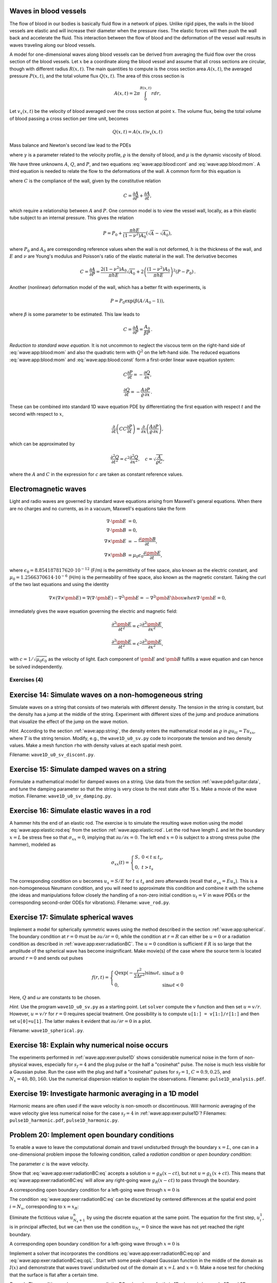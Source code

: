 .. !split


.. _wave:app:blood:

Waves in blood vessels
----------------------

The flow of blood in our bodies is basically fluid flow in
a network of pipes. Unlike rigid pipes, the walls in the
blood vessels are elastic and will increase their diameter when the
pressure rises. The elastic forces will then push the wall back
and accelerate the fluid. This interaction between the flow of blood
and the deformation of the vessel wall results in waves traveling along
our blood vessels.

A model for one-dimensional waves along blood vessels can be derived
from averaging the fluid flow over the cross section of the blood
vessels. Let :math:`x` be a coordinate along the blood vessel and assume
that all cross sections are circular, though with different radius :math:`R(x,t)`.
The main quantities to compute is the cross section
area :math:`A(x,t)`, the averaged pressure :math:`P(x,t)`, and the total volume
flux :math:`Q(x,t)`.
The area of this cross section
is


.. math::
        
        A(x,t) = 2\pi\int_{0}^{R(x,t)} rdr,
        

Let :math:`v_x(x,t)` be the velocity of blood averaged over
the cross section at point :math:`x`. The volume flux,
being the total volume of blood passing a cross section per time unit,
becomes

.. math::
        
        Q(x,t) = A(x,t)v_x(x,t)
        \thinspace
        


Mass balance and Newton's second law lead to the PDEs


.. math::
   :label: wave:app:blood:cont
        
        \frac{\partial A}{\partial t} + \frac{\partial Q}{\partial x} = 0,
        
        



.. math::
   :label: wave:app:blood:mom
          
        \frac{\partial Q}{\partial t} +
        \frac{\gamma+2}{\gamma + 1}
        \frac{\partial}{\partial x}\left(\frac{Q^2}{A}\right)
        + \frac{A}{\varrho}\frac{\partial P}{\partial x}
        = -2\pi (\gamma + 2)\frac{\mu}{\varrho}\frac{Q}{A},
        
        

where :math:`\gamma` is a parameter related to the velocity profile,
:math:`\varrho` is the density of blood, and :math:`\mu` is the dynamic viscosity
of blood.

We have three unknowns :math:`A`, :math:`Q`, and :math:`P`, and two equations
:eq:`wave:app:blood:cont` and :eq:`wave:app:blood:mom`.
A third equation is needed to relate the flow to
the deformations of the wall. A common form for this equation is


.. math::
   :label: wave:app:blood:const
        
        \frac{\partial P}{\partial t} + \frac{1}{C}
        \frac{\partial Q}{\partial x} =0,
        
        

where :math:`C` is the compliance of the wall, given by the constitutive
relation


.. math::
        
        C = \frac{\partial A}{\partial P} + \frac{\partial A}{\partial t},
        

which require a relationship between :math:`A` and :math:`P`. One common model
is to view the vessel wall, locally, as a thin elastic tube subject to an
internal pressure. This gives the relation


.. math::
         P=P_0 + \frac{\pi h E}{(1-\nu^2)A_0}(\sqrt{A} - \sqrt{A_0}),
        

where :math:`P_0` and :math:`A_0` are corresponding reference values when the
wall is not deformed, :math:`h` is the
thickness of the wall, and :math:`E` and :math:`\nu` are Young's modulus and
Poisson's ratio of the elastic material in the wall.
The derivative becomes


.. math::
        
        C = \frac{\partial A}{\partial P} =
        \frac{2(1-\nu^2)A_0}{\pi h E}\sqrt{A_0} +
        2\left(\frac{(1-\nu^2)A_0}{\pi h E}\right)^2(P-P_0)
        \thinspace .
        

Another (nonlinear) deformation model of the wall, which has a better
fit with experiments, is


.. math::
         P = P_0\exp{(\beta (A/A_0 - 1))},

where :math:`\beta` is some parameter to be estimated. This law leads to


.. math::
        
        C = \frac{\partial A}{\partial P} = \frac{A_0}{\beta P}
        \thinspace .
        


*Reduction to standard wave equation.* It is not uncommon to neglect the viscous term on the right-hand side of
:eq:`wave:app:blood:mom` and also the quadratic term
with :math:`Q^2` on the left-hand side. The reduced equations
:eq:`wave:app:blood:mom`
and :eq:`wave:app:blood:const` form a first-order
linear wave equation system:


.. math::
        
        C\frac{\partial P}{\partial t} = - \frac{\partial Q}{\partial x},
        



.. math::
          
        \frac{\partial Q}{\partial t}
        = - \frac{A}{\varrho}\frac{\partial P}{\partial x}
        \thinspace .
        

These can be combined into standard 1D wave equation PDE by differentiating
the first equation with respect :math:`t` and the second with respect to :math:`x`,

.. math::
         \frac{\partial}{\partial t}\left( CC\frac{\partial P}{\partial t}
        \right) = \frac{\partial}{\partial x}\left(
        \frac{A}{\varrho}\frac{\partial P}{\partial x}\right),

which can be approximated by

.. math::
        
        \frac{\partial^2 Q}{\partial t^2} = c^2\frac{\partial^2 Q}{\partial x^2},\quad
        c = \sqrt{\frac{A}{\varrho C}},
        

where the :math:`A` and :math:`C` in the expression for :math:`c` are taken as constant
reference values.

.. _wave:app:light:

Electromagnetic waves
---------------------

Light and radio waves are governed by standard wave equations arising
from Maxwell's general equations. When there are no charges and
no currents, as in a vacuum, Maxwell's equations take the form


.. math::
        
        \nabla\cdot\pmb{E} &= 0,\\ 
        \nabla\cdot\pmb{B} &= 0,\\ 
        \nabla\times\pmb{E} &= -\frac{\partial\pmb{B}}{\partial t},\\ 
        \nabla\times\pmb{B} &= \mu_0\epsilon_0\frac{\partial\pmb{E}}{\partial t},
        

where :math:`\epsilon_0=8.854187817620\cdot 10^{-12}` (F/m)
is the permittivity of free space, also known as the
electric constant, and :math:`\mu_0=1.2566370614\cdot 10^{-6}` (H/m)
is the permeability of free space,
also known as the magnetic constant.
Taking the curl of the two last equations and using the
identity

.. math::
         \nabla\times (\nabla\times \pmb{E}) = \nabla(\nabla \cdot \pmb{E})
        - \nabla^2\pmb{E} = - \nabla^2\pmb{E}\hbox{ when }\nabla\cdot\pmb{E}=0,
        

immediately gives the wave equation governing the electric and magnetic field:

.. math::
        
        \frac{\partial^2\pmb{E}}{\partial t^2} =
        c^2\frac{\partial^2\pmb{E}}{\partial x^2},
        



.. math::
          
        \frac{\partial^2\pmb{E}}{\partial t^2} =
        c^2\frac{\partial^2\pmb{E}}{\partial x^2},
        

with :math:`c=1/\sqrt{\mu_0\epsilon_0}` as the velocity of light.
Each component of :math:`\pmb{E}` and :math:`\pmb{B}` fulfills a wave equation
and can hence be solved independently.


.. _wave:app:exer:

Exercises  (4)
==============



.. --- begin exercise ---


.. _wave:app:exer:string:discont:

Exercise 14: Simulate waves on a non-homogeneous string
-------------------------------------------------------

Simulate waves on a string that consists of two materials with
different density. The tension in the string is constant, but the
density has a jump at the middle of the string.  Experiment with
different sizes of the jump and produce animations that visualize the
effect of the jump on the wave motion.

.. --- begin hint in exercise ---


*Hint.* According to the section :ref:`wave:app:string`,
the density enters the mathematical model as :math:`\varrho` in
:math:`\varrho u_{tt} = Tu_{xx}`, where :math:`T` is the string tension. Modify, e.g., the
``wave1D_u0_sv.py`` code to incorporate the tension and two density values.
Make a mesh function ``rho`` with density values at each spatial mesh point.

.. --- end hint in exercise ---

Filename: ``wave1D_u0_sv_discont.py``.

.. --- end exercise ---





.. --- begin exercise ---


.. _wave:app:exer:string:damping:

Exercise 15: Simulate damped waves on a string
----------------------------------------------

Formulate a mathematical model for damped waves on a string.
Use data from the section :ref:`wave:pde1:guitar:data`, and
tune the damping parameter so that the string is very close to
the rest state after 15 s. Make a movie of the wave motion.
Filename: ``wave1D_u0_sv_damping.py``.

.. --- end exercise ---





.. --- begin exercise ---


.. _wave:app:exer:rod:

Exercise 16: Simulate elastic waves in a rod
--------------------------------------------

A hammer hits the end of an elastic rod. The exercise is to simulate
the resulting wave motion using the model :eq:`wave:app:elastic:rod:eq`
from the section :ref:`wave:app:elastic:rod`. Let the rod have length
:math:`L` and let the boundary :math:`x=L` be stress free so that :math:`\sigma_{xx}=0`,
implying that :math:`\partial u/\partial x=0`. The left end :math:`x=0` is
subject to a strong stress pulse (the hammer), modeled as


.. math::
         \sigma_{xx}(t) = \left\lbrace\begin{array}{ll}
        S,& 0 < t \leq t_s,\\ 
        0, & t > t_s
        \end{array}\right.
        

The corresponding condition on :math:`u` becomes :math:`u_x= S/E`
for :math:`t\leq t_s` and zero afterwards (recall that
:math:`\sigma_{xx} = Eu_x`). This is a non-homogeneous
Neumann condition, and you will need to approximate this condition
and combine it with the scheme (the ideas and manipulations follow
closely the handling of a non-zero initial condition
:math:`u_t=V` in wave PDEs or the corresponding
second-order ODEs for vibrations).
Filename: ``wave_rod.py``.

.. --- end exercise ---





.. --- begin exercise ---


.. _wave:app:exer:spherical:

Exercise 17: Simulate spherical waves
-------------------------------------

Implement a model for spherically symmetric waves using the method
described in the section :ref:`wave:app:spherical`. The boundary condition
at :math:`r=0` must be :math:`\partial u/\partial r=0`, while the condition at
:math:`r=R` can either be :math:`u=0` or a radiation condition as described
in :ref:`wave:app:exer:radiationBC`. The :math:`u=0` condition is
sufficient if :math:`R` is so large that the amplitude of the spherical
wave has become insignificant. Make movie(s) of the case where the source
term is located around :math:`r=0` and sends out pulses


.. math::
         f(r,t) = \left\lbrace\begin{array}{ll}
        Q\exp{(-\frac{r^2}{2\Delta r^2})}\sin\omega t,& \sin\omega t\geq 0\\ 
        0, & \sin\omega t < 0
        \end{array}\right.
        

Here, :math:`Q` and :math:`\omega` are constants to be chosen.

.. --- begin hint in exercise ---


*Hint.* Use the program ``wave1D_u0_sv.py`` as a starting point. Let ``solver``
compute the :math:`v` function and then set :math:`u=v/r`. However,
:math:`u=v/r` for :math:`r=0` requires special treatment. One possibility is
to compute ``u[1:] = v[1:]/r[1:]`` and then set ``u[0]=u[1]``. The latter
makes it evident that :math:`\partial u/\partial r = 0` in a plot.

.. --- end hint in exercise ---

Filename: ``wave1D_spherical.py``.

.. --- end exercise ---





.. --- begin exercise ---


.. _wave:app:exer:pulse1D:analysis:

Exercise 18: Explain why numerical noise occurs
-----------------------------------------------

The experiments performed in :ref:`wave:app:exer:pulse1D` shows
considerable numerical noise in the form of non-physical waves,
especially for :math:`s_f=4` and the plug pulse or the half a "cosinehat"
pulse. The noise is much less visible for a Gaussian pulse. Run the
case with the plug and half a "cosinehat" pulses for :math:`s_f=1`, :math:`C=0.9,
0.25`, and :math:`N_x=40,80,160`. Use the numerical dispersion relation to
explain the observations.
Filename: ``pulse1D_analysis.pdf``.

.. --- end exercise ---





.. --- begin exercise ---


.. _wave:app:exer:pulse1D:harmonic:

Exercise 19: Investigate harmonic averaging in a 1D model
---------------------------------------------------------

Harmonic means are often used if the wave velocity is non-smooth or
discontinuous.  Will harmonic averaging of the wave velocity give less
numerical noise for the case :math:`s_f=4` in :ref:`wave:app:exer:pulse1D`?
Filenames: ``pulse1D_harmonic.pdf``, ``pulse1D_harmonic.py``.

.. --- end exercise ---





.. --- begin exercise ---


.. _wave:app:exer:radiationBC:

Problem 20: Implement open boundary conditions
----------------------------------------------


.. index:: radiation condition


.. index:: open boundary condition


To enable a wave to leave the computational domain and travel
undisturbed through
the boundary :math:`x=L`, one can in a one-dimensional problem impose the
following condition, called a *radiation condition* or
*open boundary condition*:


.. math::
   :label: wave:app:exer:radiationBC:eq
        
        \frac{\partial u}{\partial t} + c\frac{\partial u}{\partial x} = 0{\thinspace .}
        
        

The parameter :math:`c` is the wave velocity.

Show that :eq:`wave:app:exer:radiationBC:eq` accepts
a solution :math:`u = g_R(x-ct)`, but not :math:`u = g_L(x+ct)`. This means
that :eq:`wave:app:exer:radiationBC:eq` will allow any
right-going wave :math:`g_R(x-ct)` to pass through the boundary.

A corresponding open boundary condition for a left-going wave
through :math:`x=0` is


.. math::
   :label: wave:app:exer:radiationBC:eqL
        
        \frac{\partial u}{\partial t} + c\frac{\partial u}{\partial x} = 0{\thinspace .}
        
        


The condition :eq:`wave:app:exer:radiationBC:eq`
can be
discretized by centered differences at the spatial end point :math:`i=N_x`,
corresponding to :math:`x=x_R`:


.. math::
   :label: wave:app:exer:radiationBC:eq:op
        
        [D_{2t}u + cD_{2x}u =0]^n_{N_x}
        
        \thinspace .
        

Eliminate the fictitious value :math:`u_{N_x+1}^n` by using
the discrete equation at the same point.
The equation for the first step, :math:`u_i^1`, is in principal affected,
but we can then use the condition :math:`u_{N_x}=0` since the wave
has not yet reached the right boundary.

A corresponding open boundary condition for a left-going wave
through :math:`x=0` is


.. math::
   :label: wave:app:exer:radiationBC:eq:opL
        
        \frac{\partial u}{\partial t} + c\frac{\partial u}{\partial x} = 0{\thinspace .}
        
        

Implement a solver that incorporates the conditions
:eq:`wave:app:exer:radiationBC:eq:op` and
:eq:`wave:app:exer:radiationBC:eq:opL`.  Start with some
peak-shaped Gaussian function in the middle of the domain as :math:`I(x)`
and demonstrate that waves travel undisturbed out of the domain at
:math:`x=L` and :math:`x=0`.  Make a nose test for checking that the surface is
flat after a certain time.

*Remark.* The condition :eq:`wave:app:exer:radiationBC:eq`
works perfectly in 1D when :math:`c` is known. In 2D and 3D, however, the
condition reads :math:`u_t + c_x u_x + c_y u_y=0`, where :math:`c_x` and
:math:`c_y` are the wave speeds in the :math:`x` and :math:`y` directions. Estimating
these components (i.e., the direction of the wave) is often
challenging. Other methods are normally used in 2D and 3D to
let waves move out of a computational domain.
Filename: ``wave1D_open_BC.py``.

.. --- end exercise ---





.. --- begin exercise ---


.. _wave:app:exer:tsunami1D:hill:

Problem 21: Earthquake-generated tsunami over a subsea hill
-----------------------------------------------------------

A subsea earthquake leads to an immediate lift of the water surface, see
Figure :ref:`wave:app:fig:1D:tsunami:flat`.  The lifted water surface
splits into two
tsunamis, one traveling to the right and one to the left, as depicted
in Figure :ref:`wave:app:fig:1D:tsunami:2waves`.  Since tsunamis are
normally very long waves, compared to the depth, with a small
amplitude, compared to the wave length, the wave equation model
described in the section :ref:`wave:app:sw:2D` is relevant:


.. math::
         \eta_{tt} = (gH(x)\eta_x)_x,

where :math:`g` is the acceleration of gravity, and :math:`H(x)` is the still water depth.


.. _wave:app:fig:1D:tsunami:flat:

.. figure:: fig-wave/earthquake_tsunami_flat.png
   :width: 800

   *Sketch of initial water surface due to a subsea earthquake*



.. _wave:app:fig:1D:tsunami:2waves:

.. figure:: fig-wave/earthquake_tsunami_2waves.png
   :width: 800

   *An initial surface elevation is split into two waves*



To simulate the right-going tsunami, we can impose
a symmetry boundary at :math:`x=0`: :math:`\partial\eta\ \partial x =0`.
We then simulate the wave motion
in :math:`[0,L]`. Unless the ocean ends at :math:`x=L`, the waves should travel
undisturbed through the boundary :math:`x=L`. A radiation condition
as explained in :ref:`wave:app:exer:radiationBC` can be
used for this purpose. Alternatively, one can just stop the simulations
before the wave hits the boundary at :math:`x=L`. In that case it does not
matter what kind of boundary condition we use
at :math:`x=L`. Imposing :math:`\eta =0` and stopping the simulations when
:math:`|\eta_i^n| > \epsilon`, :math:`i=N_x-1`, is a possibility (:math:`\epsilon` is a
small parameter).

The shape of the initial surface can be taken as a
Gaussian function,


.. math::
        
        I(x;I_0,I_a,I_m,I_s) =
        I_0 + I_a\exp{\left(-\left(\frac{x-I_m}{I_s}\right)^2\right)},
        

with :math:`I_m=0` reflecting the location of the peak of :math:`I(x)` and
:math:`I_s` being a measure of the width of the function :math:`I(x)`
(:math:`I_s` is :math:`\sqrt{2}` times the standard deviation of the familiar
normal distribution curve).

Now we extend the problem with a hill at the sea
bottom, see Figure :ref:`wave:app:fig:1D:tsunami:hill`. The wave speed
:math:`c=\sqrt{gH(x)} = \sqrt{g(H_0-B(x))}` will then be reduced in the
shallow water above the hill.


.. _wave:app:fig:1D:tsunami:hill:

.. figure:: fig-wave/earthquake_tsunami_hill.png
   :width: 800

   *Sketch of an earthquake-generated tsunami passing over a subsea hill*


One possible form of the
hill is a Gaussian function,


.. math::
   :label: wave:app:exer:tsunami1D:hill:Gauss
        
        B(x;B_0,B_a,B_m,B_s) =
        B_0 + B_a\exp{\left(-\left(\frac{x-B_m}{B_s}\right)^2\right)},
        
        

but many other shapes are also possible, e.g., a "cosine hat" where


.. math::
   :label: wave:app:exer:tsunami1D:hill:cohat
        
        B(x; B_0, B_a, B_m, B_s) = B_0 + B_a\cos{\left( \pi\frac{x-B_m}{2B_s}\right)},
        
        

when :math:`x\in [B_m - B_s, B_m + B_s]` while :math:`B=B_0` outside this
interval.

Also an abrupt construction may be tried:

.. math::
   :label: wave:app:exer:tsunami1D:hill:box
        
        B(x; B_0, B_a, B_m, B_s) = B_0 + B_a,
        
        

for :math:`x\in [B_m - B_s, B_m + B_s]` while :math:`B=B_0` outside this
interval.

The `wave1D_dn_vc.py <http://tinyurl.com/jvzzcfn/wave/wave1D/wave1D_dn_vc.py>`_
program can be used as starting point for the implementation.
Visualize both the bottom topography and the
water surface elevation in
the same plot.
Allow for a flexible choice of bottom shape:
:eq:`wave:app:exer:tsunami1D:hill:Gauss`,
:eq:`wave:app:exer:tsunami1D:hill:cohat`,
:eq:`wave:app:exer:tsunami1D:hill:box`, or :math:`B(x)=B_0` (flat).

The purpose of this problem is to explore the quality of the numerical
solution :math:`\eta^n_i` for different shapes of the bottom obstruction.
The "cosine hat" and the box-shaped hills have abrupt changes in the
derivative of :math:`H(x)` and are more likely to generate numerical noise
than the smooth Gaussian shape of the hill. Investigate if this is true.
Filenames: ``tsunami1D_hill.py``, ``tsunami1D_hill.pdf``.

.. --- end exercise ---





.. --- begin exercise ---


.. _wave:app:exer:tsunami2D:hill:

Problem 22: Earthquake-generated tsunami over a 3D hill
-------------------------------------------------------

This problem extends :ref:`wave:app:exer:tsunami1D:hill`
to a three-dimensional wave phenomenon, governed by the 2D PDE
:eq:`wave:app:sw:2D:eta:2ndoeq`. We assume that the earthquake
arise from a fault along the line :math:`x=0` in the :math:`xy`-plane so that
the initial lift of the surface can be taken as :math:`I(x)` in
:ref:`wave:app:exer:tsunami1D:hill`. That is, a plane wave is
propagating to the right, but will experience bending because of
the bottom.

The bottom shape is now a function of :math:`x` and :math:`y`.
An "elliptic" Gaussian function in two dimensions, with its peak
at :math:`(B_{mx}, B_{my})`, generalizes
:eq:`wave:app:exer:tsunami1D:hill:Gauss`:


.. math::
   :label: wave:app:exer:tsunami2D:hill:Gauss
        
        B(x;B_0,B_a,B_{mx}, B_{my} ,B_s, b) =
        B_0 + B_a\exp{\left(-\left(\frac{x-B_{mx}}{B_s}\right)^2
        -\left(\frac{y-B_{my}}{bB_s}\right)^2\right)},
        
        

where :math:`b` is a scaling parameter: :math:`b=1` gives a circular Gaussian
function with circular contour lines, while :math:`b\neq 1` gives an elliptic
shape with elliptic contour lines.

The "cosine hat" :eq:`wave:app:exer:tsunami1D:hill:cohat` can also be
generalized to


.. math::
   :label: wave:app:exer:tsunami2D:hill:cohat
        
        B(x; B_0, B_a, B_{mx}, B_{my}, B_s) =
        B_0 + B_a\cos{\left( \pi\frac{x-B_{mx}}{2B_s}\right)}
        \cos{\left( \pi\frac{y-B_{my}}{2B_s}\right)},
        
        

when :math:`0 \leq \sqrt{x^2+y^2} \leq B_s` and :math:`B=B_0` outside this circle.

A box-shaped obstacle means that

.. math::
   :label: wave:app:exer:tsunami2D:hill:box
        
        B(x; B_0, B_a, B_m, B_s, b) = B_0 + B_a
        
        

for :math:`x` and :math:`y` inside a rectangle

.. math::
         B_{mx}-B_s \leq  x \leq B_{mx} + B_s,\quad
        B_{my}-bB_s \leq  y \leq B_{my} + bB_s,
        

and :math:`B=B_0` outside this rectangle.
The :math:`b` parameter controls the rectangular shape of the cross section of
the box.

Note that the initial condition and the listed bottom shapes are
symmetric around the line :math:`y=B_{my}`. We therefore expect the surface
elevation also to be symmetric with respect to this line.  This means
that we can halve the computational domain by working with
:math:`[0,L_x]\times [0, B_{my}]`. Along the upper boundary, :math:`y=B_{my}`, we
must impose the symmetry condition :math:`\partial \eta/\partial n=0`.  Such
a symmetry condition (:math:`-\eta_x=0`) is also needed at the :math:`x=0`
boundary because the initial condition has a symmetry here. At the
lower boundary :math:`y=0` we also set a Neumann condition (which becomes
:math:`-\eta_y=0`).  The wave motion is to be simulated until the wave hits
the reflecting boundaries where :math:`\partial\eta/\partial n =\eta_x =0`
(one can also set :math:`\eta =0` - the particular condition does not matter
as long as the simulation is stopped before the wave is influenced
by the boundary condition).

Visualize the surface elevation.  Investigate how different hill shapes,
different sizes of the water gap above the hill, and different
resolutions :math:`\Delta x = \Delta y = h` and :math:`\Delta t` influence
the numerical quality of the solution.
Filenames: ``tsunami2D_hill.py``, ``tsunami2D_hill.pdf``.

.. --- end exercise ---





.. --- begin exercise ---


.. _wave:app:exer:tsunami:hill:viz:matplotlib:

Problem 23: Investigate Matplotlib for visualization
----------------------------------------------------

Play with native Matplotlib code for visualizing 2D
solutions of the wave equation with variable wave velocity.
See if there
are effective ways to visualize both the solution and the wave
velocity.
Filename: ``tsunami2D_hill_mpl.py``.

.. --- end exercise ---





.. --- begin exercise ---


.. _wave:app:exer:tsunami:hill:viz:packages:

Problem 24: Investigate visualization packages
----------------------------------------------

Create some fancy 3D visualization of the water waves *and* the subsea hill
in :ref:`wave:app:exer:tsunami2D:hill`.
Try to make the hill transparent. Possible visualization tools are

  * `Mayavi <http://code.enthought.com/projects/mayavi/>`_

  * `Paraview <http://www.paraview.org/>`_

  * `OpenDX <http://www.opendx.org/>`_

Filename: ``tsunami2D_hill_viz.py``.

.. --- end exercise ---





.. --- begin exercise ---


.. _wave:app:exer:tsunami2D:hill:compiled:

Problem 25: Implement loops in compiled languages
-------------------------------------------------

Extend the program from :ref:`wave:app:exer:tsunami2D:hill` such
that the loops over mesh points, inside the time loop, are
implemented in compiled languages.
Consider implementations in
Cython, Fortran via ``f2py``, C via Cython, C via ``f2py``, C/C++ via Instant,
and C/C++ via ``scipy.weave``.
Perform efficiency experiments to investigate the relative performance
of the various implementations. It is often advantageous to normalize
CPU times by the fastest method on a given mesh.
Filename: ``tsunami2D_hill_compiled.py``.

.. --- end exercise ---





.. --- begin exercise ---


.. _wave:app:exer:seismic2D:

Exercise 26: Simulate seismic waves in 2D
-----------------------------------------

The goal of this exercise is to simulate seismic waves using the
PDE model :eq:`wave:app:acoustic:seismic:accoustic1a` in a
2D :math:`xz` domain with geological layers.
Introduce :math:`m` horizontal layers of thickness :math:`h_i`, :math:`i=0,\ldots,m-1`.
Inside layer number :math:`i` we have a vertical wave velocity :math:`c_{z,i}`
and a horizontal wave velocity :math:`c_{h,i}`. Make a program
for simulating such 2D waves. Test it on a case with 3 layers where


.. math::
         c_{z,0}=c_{z,1}=c_{z,2},\quad c_{h,0}=c_{h,2},\quad c_{h,1} \ll c_{h,0}
        \thinspace .
        

Let :math:`s` be a localized point source at the middle of the Earth's surface
(the upper boundary)
and investigate how the resulting wave travels through the medium.
The source can be a localized Gaussian peak that oscillates in
time for some time interval.
Place the boundaries far enough from the expanding wave so that the
boundary conditions do not disturb the wave. Then the type of
boundary condition does not matter, except that we physically need
to have :math:`p=p_0`, where :math:`p_0` is the atmospheric pressure,
at the upper boundary.
Filename: ``seismic2D.py``.

.. --- end exercise ---





.. --- begin exercise ---


.. _wave:app:exer:acoustics:

Project 27: Model 3D acoustic waves in a room
---------------------------------------------

The equation for sound waves in air is derived in the section :ref:`wave:app:sound`
and reads


.. math::
         p_{tt} = c^2\nabla^2 p,

where :math:`p(x,y,z,t)` is the pressure and :math:`c`
is the speed of sound, taken as 340 m/s.

.. air at a room temperature 20 C, :math:`p_0` is reference pressure in the

.. air, typically 1 atm (approximately :math:`10^5` Pa), and :math:`\varrho_0` is

.. the density of air, taken as :math:`1.225\mbox{ kg/m}^3`.

However, sound is absorbed in the air due to relaxation of molecules
in the gas. A model for simple relaxation, valid for gases consisting
only of one type of molecules, is a term :math:`c^2\tau_s\nabla^2 p_t` in
the PDE, where :math:`\tau_s` is the relaxation time. If we generate sound
from, e.g., a loudspeaker in the room, this sound source must also
be added to the governing equation.

The PDE with the mentioned type of damping and source then becomes


.. math::
        
        p_tt = c^2\nabla^p + c^2\tau_s\nabla^2 p_t + f,
        

where :math:`f(x,y,z,t)` is the source term.

The walls can absorb some sound. A possible model is to have a "wall layer"
(thicker than the physical wall)
outside the room where :math:`c` is changed such that some of the wave energy
is reflected and some is absorbed in the wall. The absorption of
energy can be taken care of by adding a damping term :math:`bp_t` in
the equation:


.. math::
        
        p_tt + bp_t = c^2\nabla^p + c^2\tau_s\nabla^2 p_t + f{\thinspace .}
        

Typically, :math:`b=0` in the room and :math:`b>0` in the wall. A discontinuity in :math:`b`
or :math:`c` will give rise to reflections. It can be wise to use a constant
:math:`c` in the wall to control reflections because of the discontinuity between
:math:`c` in the air and in the wall, while :math:`b` is gradually increased
as we go into the wall to avoid reflections because of rapid changes in :math:`b`.
At the outer boundary of the wall the condition :math:`p=0` or :math:`\partial p/\partial n=0` can be imposed. The waves should anyway be approximately dampened
to :math:`p=0` this far out in the wall layer.

There are two strategies for discretizing the :math:`\nabla^2 p_t` term: using
a center difference between times :math:`n+1` and :math:`n-1` (if the equation is
sampled at level :math:`n`), or use a one-sided difference based on levels :math:`n`
and :math:`n-1`. The latter has the advantage of not leading to any equation system,
while the former is second-order accurate as the scheme for the
simple wave equation :math:`p_tt = c^2\nabla^2 p`. To avoid an equation system,
go for the one-sided difference such that the overall scheme becomes
explicit and only of first order in time.

Develop a 3D solver for the specified PDE and introduce a wall layer.
Test the solver with the method of manufactured solutions. Make some
demonstrations where the wall reflects and absorbs the waves (reflection
because of discontinuity in :math:`b` and absorption because of growing :math:`b`).
Experiment with the impact of the :math:`\tau_s` parameter.
Filename: ``acoustics.py``.

.. --- end exercise ---





.. --- begin exercise ---


.. _wave:app:exer:advec1D:

Project 28: Solve a 1D transport equation
-----------------------------------------

We shall study the wave equation


.. math::
   :label: wave:app:exer:advec1D:ueq
        
        u_t + cu_x = 0,\quad x\in (0,L],\ t\in (0, T],
        
        

with initial condition


.. math::
        
        u(x,0) = I(x),\quad x\in [0,L],
        

and *one* periodic boundary condition


.. math::
        
        u(0,t) = u(L,t)
        \thinspace .
        

This boundary condition means that what goes out of the domain at :math:`x=L`
comes in at :math:`x=0`. Roughly speaking,
we need only one boundary condition because of
the spatial derivative is of first order only.

*Physical interpretation.* The parameter :math:`c` can be constant or variable, :math:`c=c(x)`. The
equation :eq:`wave:app:exer:advec1D:ueq` arises in *transport*
problems where a quantity :math:`u`, which could be temperature or
concentration of some contaminant, is transported with the velocity
:math:`c` of a fluid. In addition to the transport imposed by "travelling with
the fluid", :math:`u` may also be transported by diffusion (such as
heat conduction or Fickian diffusion), but we have in
the model :math:`u_t + cu_x` assumed that diffusion effects are negligible,
which they often are.


A widely used numerical scheme for :eq:`wave:app:exer:advec1D:ueq`
applies a forward difference in time and a backward difference in
space when :math:`c>0`:


.. math::
   :label: wave:app:exer:advec1D:u:upwind
        
        [D_t^+ u + cD_x^-u = 0]_i^n
        
        \thinspace .
        

For :math:`c<0` we use a forward difference in space: :math:`[cD_x^+u]_i^n`.







We shall hereafter assume that :math:`=c(x)>0`.




To compute :eq:`wave:app:exer:advec1D:u:avar:sol` we need to integrate
:math:`1/c` to obtain :math:`C` and then compute the inverse of :math:`C`.

The inverse function computation can be easily done if we first think
discretely. Say we have some function :math:`y=g(x)` and seeks its inverse.
Plotting :math:`(x_i,y_i)`, where :math:`y_i=g(x_i)` for some mesh points :math:`x_i`,
displays :math:`g` as a function of :math:`x`.
The inverse function is simply :math:`x` as a function of :math:`g`, i.e., the
curve with points :math:`(y_i,x_i)`. We can therefore quickly compute points
at the curve of the inverse function. One way of extending these
points to a continuous function is to assume a linear variation
(known as linear interpolation)
between the points (which actually means to draw straight lines between
the points, exactly as done by a plotting program).

The function ``wrap2callable`` in ``scitools.std`` can take a set of points
and return a continuous function that corresponds to linear
variation between the points. The computation of the inverse of a
function :math:`g` on :math:`[0,L]` can then be done by


.. code-block:: python

        def inverse(g, domain, resolution=101):
            x = linspace(domain[0], domain[L], resolution)
            y = g(x)
            from scitools.std import wrap2callable
            g_inverse = wrap2callable((y, x))
            return g_inverse


To compute :math:`C(x)` we need to integrate :math:`1/c`, which can be done by
a Trapezoidal rule. Suppose we have computed :math:`C(x_i)` and need
to compute :math:`C(x_{i+1})`. Using the Trapezoidal rule with :math:`m` subintervals
over the integration domain :math:`[x_i,x_{i+1}]` gives


.. math::
   :label: wave:app:exer:advec1D:C:recursion
        
        C(x_{i+1}) = C(x_i) + \int_{x_i}^{x_{i+1}} \frac{dx}{c}
        \approx h\left(
        \frac{1}{2}\frac{1}{c(x_i)} + \frac{1}{2}\frac{1}{c(x_{i+1})}
        + \sum_{j=1}^{m-1} \frac{1}{c(x_i + jh)}\right),
        
        

where :math:`h=(x_{i+1}-x_i)/m` is the length of the subintervals used
for the integral over :math:`[x_i,x_{i+1}]`.
We observe that :eq:`wave:app:exer:advec1D:C:recursion` is a
*difference equation* which we can solve by repeatedly
applying :eq:`wave:app:exer:advec1D:C:recursion` for
:math:`i=0,1,\ldots,N_x-1` if a mesh :math:`x_0,x_,\ldots,x_{N_x}` is prescribed.
Note that :math:`C(0)=0`.





.. Idea: one thing at a time: no f2py intro for du/dn, just u=0 to make it

.. simple


.. 1D open boundary cond, try u=0 and du/dn=0 combination too

.. 1D correction terms


.. migrate to compiled: idea is to keep it very simple (u=0 cond), or maybe

.. do it in 1D? No, better in 2D, but have f(x,y) as an array (no callback)

.. 2D

.. 2D code simple, u=0, constant coeff

.. 2D visualization with mayavi2, matplotlib, gnuplot (scitools), + mpeg/avi

.. 2D code vectorized

.. 2D code cython

.. 2D code f2py

.. 2D code instant


.. Exer: f2py w/callback to Python for f and inlet U_0


.. 3D

.. 3D code vectorized

.. 3D code cython

.. main point: visualization with paraview or similar


.. apps:

.. shallow water, 1D and 2D

.. string

.. pipe

.. 3D acoustic

.. elastic in the ground, div u

.. blood 1D



*a)* Show that under the assumption of :math:`a=\hbox{const}`,


.. math::
   :label: wave:app:exer:advec1D:uexact
        
        u(x,t) = I(x - ct)
        
        

fulfills the PDE as well as the initial and boundary condition
(provided :math:`I(0)=I(L)`).

*b)* Set up a computational algorithm and implement it in a function.
Assume :math:`a` is constant and positive.

*c)* Test implementation by using the remarkable property that
the numerical solution is exact at the mesh points if
:math:`\Delta t = c^{-1}\Delta x`.

*d)* Make a movie comparing the numerical and exact solution for the
following two choices of initial conditions:


.. math::
   :label: wave:app:exer:advec1D:I:sin
        
         I(x) = \left\lbrack\sin\left(\pi\frac{x}{L}\right)\right\rbrack^{2n}
        
        

where :math:`n` is an integer, typically :math:`n=5`,
and


.. math::
   :label: wave:app:exer:advec1D:I:gauss
        
        I(x) = \exp{\left( -\frac{(x-L/2)^2}{2\sigma2}\right)} \thinspace .
        
        

Choose :math:`\Delta t = c^{-1}\Delta x, 0.9c^{-1}\Delta x, 0.5c^{-1}\Delta x`.

*e)* The performance of the suggested numerical scheme can be investigated
by analyzing the numerical dispersion relation.
Analytically, we have that the *Fourier component*


.. math::
         u(x,t) = e^{i(kx-\omega t)},

is a solution of the PDE if :math:`\omega = kc`. This is the *analytical
dispersion relation*. A complete solution of the PDE can be built by
adding up such Fourier components with different amplitudes, where the
initial condition :math:`I` determines the amplitudes. The solution :math:`u` is
then represented by a Fourier series.

A similar discrete Fourier component at :math:`(x_p,t_n)` is


.. math::
         u_p^q = e^{i(kp\Delta x -\tilde\omega n\Delta t)},

where in general :math:`\tilde\omega` is a function of :math:`k`, :math:`\Delta t`, and
:math:`\Delta x`, and differs from the exact :math:`\omega =kc`.

Insert the discrete Fourier component in the numerical scheme and
derive an expression for :math:`\tilde\omega`, i.e.,
the discrete dispersion relation. Show in particular that if
the :math:`\Delta t/(c\Delta x)=1`, the discrete solution coincides with the
exact solution at the mesh points, regardless of the mesh resolution (!).
Show that if the stability condition


.. math::
         \frac{\Delta t}{c\Delta x}\leq 1,

the discrete Fourier component cannot grow (i.e., :math:`\tilde\omega` is real).

*f)* Write a test for your implementation where you try to use information
from the numerical dispersion relation.

*g)* Set up a computational algorithm for the variable
coefficient case and implement it in a function.
Make a test that the function works for constant :math:`a`.

*h)* It can be shown that
for an observer moving with velocity :math:`c(x)`, :math:`u` is constant.
This can be used to derive an exact solution when :math:`a` varies
with :math:`x`. Show first that


.. math::
   :label: wave:app:exer:advec1D:u:avar:sol
        
        u(x,t) = f(C(x) - t),
        
        

where


.. math::
         C'(x) = \frac{1}{c(x)},

is a solution of :eq:`wave:app:exer:advec1D:ueq` for any
differentiable function :math:`f`.


.. --- begin solution of exercise ---

*Solution.* Let :math:`\xi = C(x) - t`.
We have that

.. math::
         u_t = f'(\xi)(-1),

while

.. math::
         u_x = f'(\xi)C'(x) = f'(\xi)\frac{1}{c(x)},

implying that :math:`au_x = f'(\xi)`. Then we have :math:`u_t + cu_x= -f'(\xi) +
f'(\xi) = 0`.

.. --- end solution of exercise ---


*i)* Use the initial condition to show that an exact solution is


.. math::
         u(x,t) = I(C^{-1}(C(x)-t)),

with :math:`C^{-1}` being the inverse function of :math:`C = \int c^{1}dx`.
Since :math:`C(x)` is an integral :math:`\int_0^x (1/c)dx`,
:math:`C(x)` is monotonically increasing and there exists hence an
inverse function :math:`C^{-1}` with values in :math:`[0,L]`.


.. --- begin solution of exercise ---

*Solution.* In general we have :math:`u(x,t) = f(C(x)-t)` and the solution is
of this form with :math:`f(\xi)=I(C^{-1}(\xi))`.
Moreover, at :math:`t=0` we have
:math:`I(C^{-1}(C(x)))=I(x)`, which is the required initial condition.

.. --- end solution of exercise ---


*j)* Implement a function for computing :math:`C(x_i)` and one for computing
:math:`C^{-1}(x)` for any :math:`x`. Use these two functions for computing
the exact solution :math:`I(C^{-1}(C(x)-t))`.
End up with a function ``u_exact_variable_c(x, n, c, I)`` that returns
the value of :math:`I(C^{-1}(C(x)-t_n))`.

*k)* Make movies showing a comparison of the numerical and exact solutions
for the two initial conditions
:eq:`wave:app:exer:advec1D:I:sin` and :eq:`wave:app:exer:advec1D:I:gauss`.
Choose :math:`\Delta t = \Delta x /\max_{0,L} c(x)`
and the velocity of the medium as

1. :math:`c(x) = 1 + \epsilon\sin(k\pi x/L)`, :math:`\epsilon <1`,

2. :math:`c(x) = 1 + I(x)`, where :math:`I` is given by
   :eq:`wave:app:exer:advec1D:I:sin` or :eq:`wave:app:exer:advec1D:I:gauss`.

The PDE :math:`u_t + cu_x=0` expresses that the initial condition :math:`I(x)`
is transported with velocity :math:`c(x)`.

Filename: ``advec1D.py``.

.. --- end exercise ---


